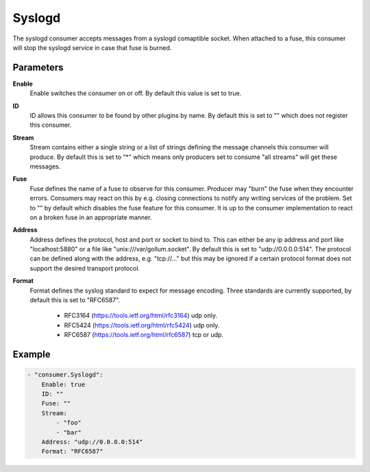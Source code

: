 Syslogd
=======

The syslogd consumer accepts messages from a syslogd comaptible socket.
When attached to a fuse, this consumer will stop the syslogd service in case that fuse is burned.


Parameters
----------

**Enable**
  Enable switches the consumer on or off.
  By default this value is set to true.

**ID**
  ID allows this consumer to be found by other plugins by name.
  By default this is set to "" which does not register this consumer.

**Stream**
  Stream contains either a single string or a list of strings defining the message channels this consumer will produce.
  By default this is set to "*" which means only producers set to consume "all streams" will get these messages.

**Fuse**
  Fuse defines the name of a fuse to observe for this consumer.
  Producer may "burn" the fuse when they encounter errors.
  Consumers may react on this by e.g. closing connections to notify any writing services of the problem.
  Set to "" by default which disables the fuse feature for this consumer.
  It is up to the consumer implementation to react on a broken fuse in an appropriate manner.

**Address**
  Address defines the protocol, host and port or socket to bind to.
  This can either be any ip address and port like "localhost:5880" or a file like "unix:///var/gollum.socket".
  By default this is set to "udp://0.0.0.0:514".
  The protocol can be defined along with the address, e.g. "tcp://..." but this may be ignored if a certain protocol format does not support the desired transport protocol.

**Format**
  Format defines the syslog standard to expect for message encoding.
  Three standards are currently supported, by default this is set to "RFC6587".
   * RFC3164 (https://tools.ietf.org/html/rfc3164) udp only. 
   * RFC5424 (https://tools.ietf.org/html/rfc5424) udp only. 
   * RFC6587 (https://tools.ietf.org/html/rfc6587) tcp or udp. 

Example
-------

.. code-block:: yaml

	- "consumer.Syslogd":
	    Enable: true
	    ID: ""
	    Fuse: ""
	    Stream:
	        - "foo"
	        - "bar"
	    Address: "udp://0.0.0.0:514"
	    Format: "RFC6587"

